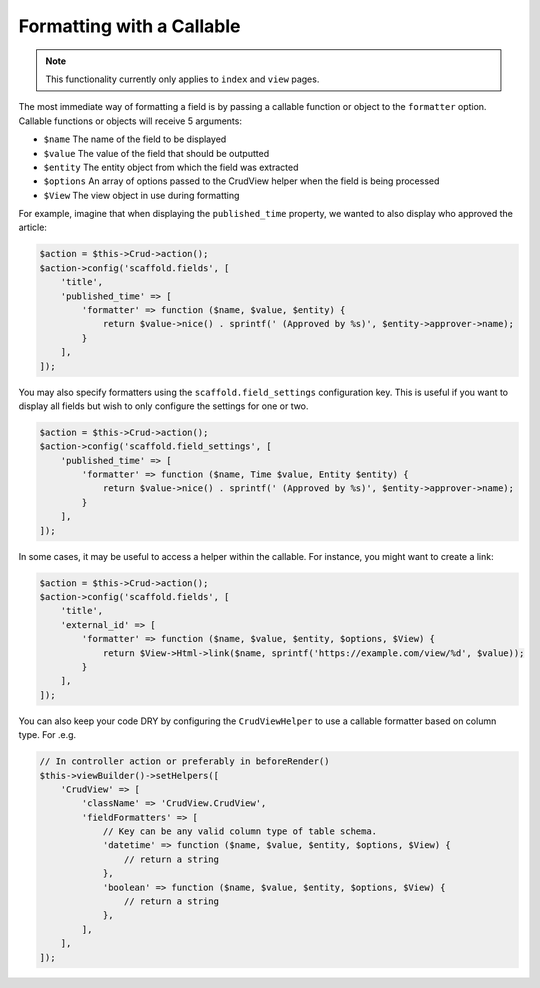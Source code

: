 Formatting with a Callable
~~~~~~~~~~~~~~~~~~~~~~~~~~

.. note::

    This functionality currently only applies to ``index`` and ``view`` pages.

The most immediate way of formatting a field is by passing a callable function
or object to the ``formatter`` option. Callable functions or objects will
receive 5 arguments:

* ``$name`` The name of the field to be displayed
* ``$value`` The value of the field that should be outputted
* ``$entity`` The entity object from which the field was extracted
* ``$options`` An array of options passed to the CrudView helper when the field is being processed
* ``$View`` The view object in use during formatting

For example, imagine that when displaying the ``published_time`` property, we
wanted to also display who approved the article:

.. code-block:: php

    $action = $this->Crud->action();
    $action->config('scaffold.fields', [
        'title',
        'published_time' => [
            'formatter' => function ($name, $value, $entity) {
                return $value->nice() . sprintf(' (Approved by %s)', $entity->approver->name);
            }
        ],
    ]);

You may also specify formatters using the ``scaffold.field_settings``
configuration key. This is useful if you want to display all fields but wish to
only configure the settings for one or two.

.. code-block:: php

    $action = $this->Crud->action();
    $action->config('scaffold.field_settings', [
        'published_time' => [
            'formatter' => function ($name, Time $value, Entity $entity) {
                return $value->nice() . sprintf(' (Approved by %s)', $entity->approver->name);
            }
        ],
    ]);

In some cases, it may be useful to access a helper within the callable. For instance, you might want to create a link:

.. code-block:: php

    $action = $this->Crud->action();
    $action->config('scaffold.fields', [
        'title',
        'external_id' => [
            'formatter' => function ($name, $value, $entity, $options, $View) {
                return $View->Html->link($name, sprintf('https://example.com/view/%d', $value));
            }
        ],
    ]);

You can also keep your code DRY by configuring the ``CrudViewHelper`` to use
a callable formatter based on column type. For .e.g.

.. code-block:: php

    // In controller action or preferably in beforeRender()
    $this->viewBuilder()->setHelpers([
        'CrudView' => [
            'className' => 'CrudView.CrudView',
            'fieldFormatters' => [
                // Key can be any valid column type of table schema.
                'datetime' => function ($name, $value, $entity, $options, $View) {
                    // return a string
                },
                'boolean' => function ($name, $value, $entity, $options, $View) {
                    // return a string
                },
            ],
        ],
    ]);
